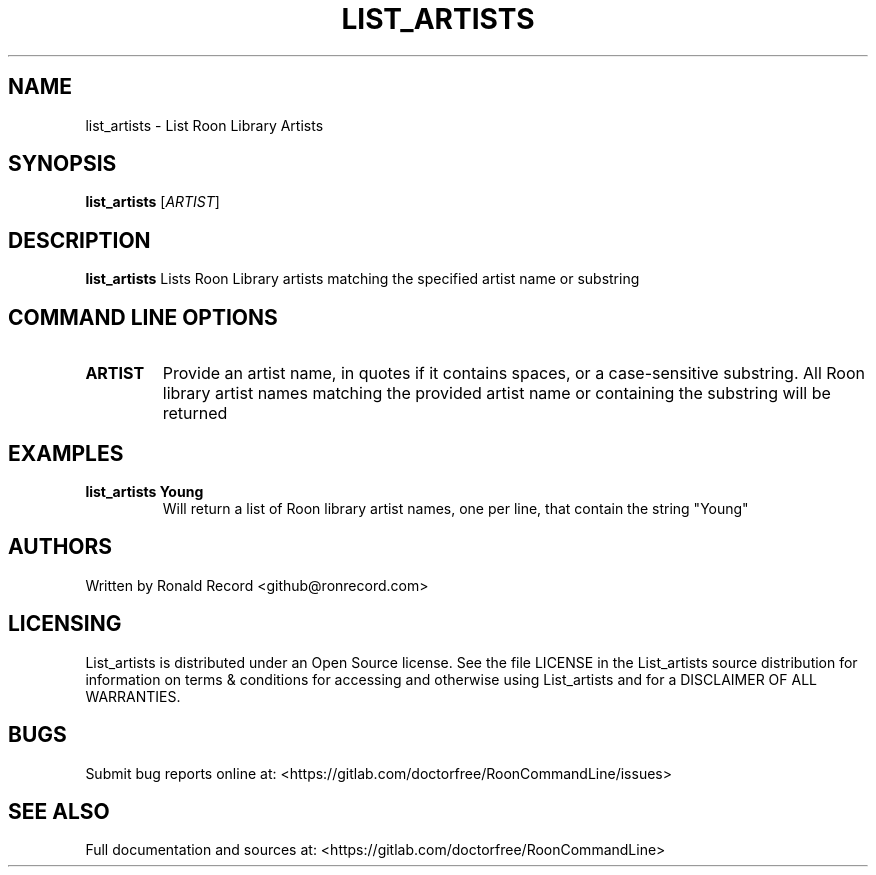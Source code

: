 .\" Automatically generated by Pandoc 2.16.2
.\"
.TH "LIST_ARTISTS" "1" "December 05, 2021" "list_artists 2.0.1" "User Manual"
.hy
.SH NAME
.PP
list_artists - List Roon Library Artists
.SH SYNOPSIS
.PP
\f[B]list_artists\f[R] [\f[I]ARTIST\f[R]]
.SH DESCRIPTION
.PP
\f[B]list_artists\f[R] Lists Roon Library artists matching the specified
artist name or substring
.SH COMMAND LINE OPTIONS
.TP
\f[B]ARTIST\f[R]
Provide an artist name, in quotes if it contains spaces, or a
case-sensitive substring.
All Roon library artist names matching the provided artist name or
containing the substring will be returned
.SH EXAMPLES
.TP
\f[B]list_artists Young\f[R]
Will return a list of Roon library artist names, one per line, that
contain the string \[dq]Young\[dq]
.SH AUTHORS
.PP
Written by Ronald Record <github@ronrecord.com>
.SH LICENSING
.PP
List_artists is distributed under an Open Source license.
See the file LICENSE in the List_artists source distribution for
information on terms & conditions for accessing and otherwise using
List_artists and for a DISCLAIMER OF ALL WARRANTIES.
.SH BUGS
.PP
Submit bug reports online at:
<https://gitlab.com/doctorfree/RoonCommandLine/issues>
.SH SEE ALSO
.PP
Full documentation and sources at:
<https://gitlab.com/doctorfree/RoonCommandLine>
